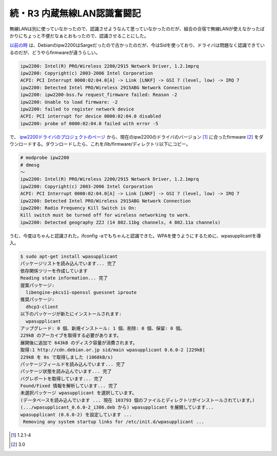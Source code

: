 続・R3 内蔵無線LAN認識奮闘記
============================

無線LANは別に使っていなかったので、認識させようなんて思っていなかったのだが、組合の合宿で無線LANが使えなかったばかりにちょっと不便だなぁとおもったので、認識させることにした。

`以前の時 <http://www.palmtb.net/index.php?Let%27s%20note%20R3%A4%CE%C6%E2%C2%A2%CC%B5%C0%FELAN%C7%A7%BC%B1%CA%B3%C0%EF%B5%AD>`_ は、Debianのipw2200はSargeだったので古かったのだが、今はSidを使っており、ドライバは問題なく認識できているのだが、どうやらfirmwareが違うらしい。


.. code-block:: sh


   ipw2200: Intel(R) PRO/Wireless 2200/2915 Network Driver, 1.2.1mprq
   ipw2200: Copyright(c) 2003-2006 Intel Corporation
   ACPI: PCI Interrupt 0000:02:04.0[A] -> Link [LNKF] -> GSI 7 (level, low) -> IRQ 7
   ipw2200: Detected Intel PRO/Wireless 2915ABG Network Connection
   ipw2200: ipw2200-bss.fw request_firmware failed: Reason -2
   ipw2200: Unable to load firmware: -2
   ipw2200: failed to register network device
   ACPI: PCI interrupt for device 0000:02:04.0 disabled
   ipw2200: probe of 0000:02:04.0 failed with error -5


で、 `ipw2200ドライバのプロジェクトのページ <http://ipw2200.sourceforge.net/firmware.php>`_ から、現在のipw2200のドライバのバージョン [#]_ に合ったfirmware [#]_ をダウンロードする。ダウンロードしたら、これを/lib/firmware/ディレクトリ以下にコピー。


.. code-block:: sh


   # modprobe ipw2200
   # dmesg
   ～
   ipw2200: Intel(R) PRO/Wireless 2200/2915 Network Driver, 1.2.1mprq
   ipw2200: Copyright(c) 2003-2006 Intel Corporation
   ACPI: PCI Interrupt 0000:02:04.0[A] -> Link [LNKF] -> GSI 7 (level, low) -> IRQ 7
   ipw2200: Detected Intel PRO/Wireless 2915ABG Network Connection
   ipw2200: Radio Frequency Kill Switch is On:
   Kill switch must be turned off for wireless networking to work.
   ipw2200: Detected geography ZZJ (14 802.11bg channels, 4 802.11a channels)


うむ、今度はちゃんと認識された。ifconfig -aでもちゃんと認識できた。WPAを使うようにするために、wpasupplicantを導入。


.. code-block:: sh


   $ sudo apt-get install wpasupplicant
   パッケージリストを読み込んでいます... 完了
   依存関係ツリーを作成しています
   Reading state information... 完了
   提案パッケージ:
     libengine-pkcs11-openssl guessnet iproute
   推奨パッケージ:
     dhcp3-client
   以下のパッケージが新たにインストールされます:
     wpasupplicant
   アップグレード: 0 個、新規インストール: 1 個、削除: 0 個、保留: 0 個。
   229kB のアーカイブを取得する必要があります。
   展開後に追加で 643kB のディスク容量が消費されます。
   取得:1 http://cdn.debian.or.jp sid/main wpasupplicant 0.6.0-2 [229kB]
   229kB を 0s で取得しました (1068kB/s)
   パッケージフィールドを読み込んでいます... 完了
   パッケージ状態を読み込んでいます... 完了
   バグレポートを取得しています... 完了
   Found/Fixed 情報を解析しています... 完了
   未選択パッケージ wpasupplicant を選択しています。
   (データベースを読み込んでいます ... 現在 103793 個のファイルとディレクトリがインストールされています。)
   (.../wpasupplicant_0.6.0-2_i386.deb から) wpasupplicant を展開しています...
   wpasupplicant (0.6.0-2) を設定しています ...
    Removing any system startup links for /etc/init.d/wpasupplicant ...






.. [#] 1.2.1-4
.. [#] 3.0


.. author:: default
.. categories:: Debian,network
.. tags::
.. comments::
